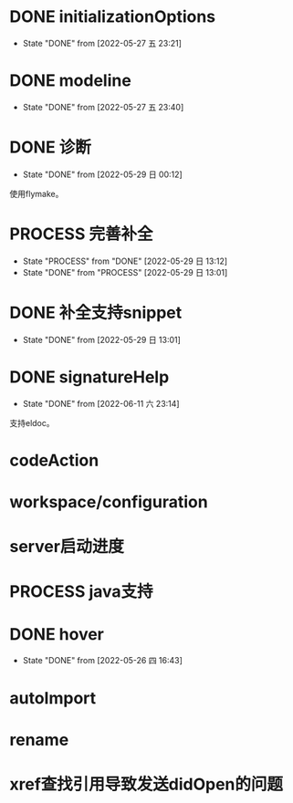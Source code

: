 #+STARTUP: overview 
#+STARTUP: hidestars
#+STARTUP: hideblocks


* DONE initializationOptions

  - State "DONE"       from              [2022-05-27 五 23:21]
* DONE modeline

  - State "DONE"       from              [2022-05-27 五 23:40]
* DONE 诊断
  - State "DONE"       from              [2022-05-29 日 00:12]
  使用flymake。

* PROCESS 完善补全
  - State "PROCESS"    from "DONE"       [2022-05-29 日 13:12]
  - State "DONE"       from "PROCESS"    [2022-05-29 日 13:01]
* DONE 补全支持snippet
  - State "DONE"       from              [2022-05-29 日 13:01]
* DONE signatureHelp
  - State "DONE"       from              [2022-06-11 六 23:14]
  支持eldoc。
* codeAction
* workspace/configuration
* server启动进度

* PROCESS java支持
* DONE hover

  - State "DONE"       from              [2022-05-26 四 16:43]
* autoImport
* rename
* xref查找引用导致发送didOpen的问题

